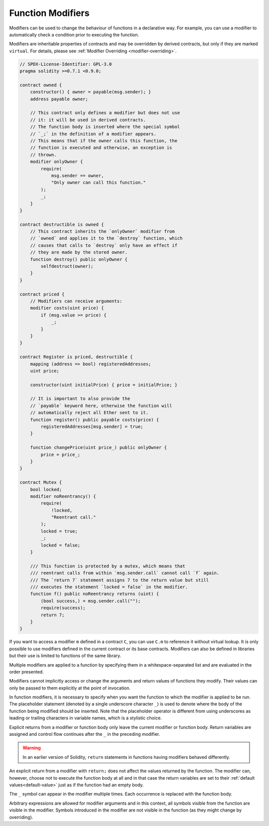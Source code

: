 .. index:: ! function;modifier

.. _modifiers:

******************
Function Modifiers
******************

Modifiers can be used to change the behaviour of functions in a declarative way.
For example,
you can use a modifier to automatically check a condition prior to executing the function.

Modifiers are
inheritable properties of contracts and may be overridden by derived contracts, but only
if they are marked ``virtual``. For details, please see
:ref:`Modifier Overriding <modifier-overriding>`.

.. code-block:: solidity

    // SPDX-License-Identifier: GPL-3.0
    pragma solidity >=0.7.1 <0.9.0;

    contract owned {
        constructor() { owner = payable(msg.sender); }
        address payable owner;

        // This contract only defines a modifier but does not use
        // it: it will be used in derived contracts.
        // The function body is inserted where the special symbol
        // `_;` in the definition of a modifier appears.
        // This means that if the owner calls this function, the
        // function is executed and otherwise, an exception is
        // thrown.
        modifier onlyOwner {
            require(
                msg.sender == owner,
                "Only owner can call this function."
            );
            _;
        }
    }

    contract destructible is owned {
        // This contract inherits the `onlyOwner` modifier from
        // `owned` and applies it to the `destroy` function, which
        // causes that calls to `destroy` only have an effect if
        // they are made by the stored owner.
        function destroy() public onlyOwner {
            selfdestruct(owner);
        }
    }

    contract priced {
        // Modifiers can receive arguments:
        modifier costs(uint price) {
            if (msg.value >= price) {
                _;
            }
        }
    }

    contract Register is priced, destructible {
        mapping (address => bool) registeredAddresses;
        uint price;

        constructor(uint initialPrice) { price = initialPrice; }

        // It is important to also provide the
        // `payable` keyword here, otherwise the function will
        // automatically reject all Ether sent to it.
        function register() public payable costs(price) {
            registeredAddresses[msg.sender] = true;
        }

        function changePrice(uint price_) public onlyOwner {
            price = price_;
        }
    }

    contract Mutex {
        bool locked;
        modifier noReentrancy() {
            require(
                !locked,
                "Reentrant call."
            );
            locked = true;
            _;
            locked = false;
        }

        /// This function is protected by a mutex, which means that
        /// reentrant calls from within `msg.sender.call` cannot call `f` again.
        /// The `return 7` statement assigns 7 to the return value but still
        /// executes the statement `locked = false` in the modifier.
        function f() public noReentrancy returns (uint) {
            (bool success,) = msg.sender.call("");
            require(success);
            return 7;
        }
    }

If you want to access a modifier ``m`` defined in a contract ``C``, you can use ``C.m`` to
reference it without virtual lookup. It is only possible to use modifiers defined in the current
contract or its base contracts. Modifiers can also be defined in libraries but their use is
limited to functions of the same library.

Multiple modifiers are applied to a function by specifying them in a
whitespace-separated list and are evaluated in the order presented.

Modifiers cannot implicitly access or change the arguments and return values of functions they modify.
Their values can only be passed to them explicitly at the point of invocation.

In function modifiers, it is necessary to specify when you want the function to which the modifier is
applied to be run. The placeholder statement (denoted by a single underscore character ``_``) is used to
denote where the body of the function being modified should be inserted. Note that the
placeholder operator is different from using underscores as leading or trailing characters in variable
names, which is a stylistic choice.

Explicit returns from a modifier or function body only leave the current
modifier or function body. Return variables are assigned and
control flow continues after the ``_`` in the preceding modifier.

.. warning::
    In an earlier version of Solidity, ``return`` statements in functions
    having modifiers behaved differently.

An explicit return from a modifier with ``return;`` does not affect the values returned by the function.
The modifier can, however, choose not to execute the function body at all and in that case the return
variables are set to their :ref:`default values<default-value>` just as if the function had an empty
body.

The ``_`` symbol can appear in the modifier multiple times. Each occurrence is replaced with
the function body.

Arbitrary expressions are allowed for modifier arguments and in this context,
all symbols visible from the function are visible in the modifier. Symbols
introduced in the modifier are not visible in the function (as they might
change by overriding).
